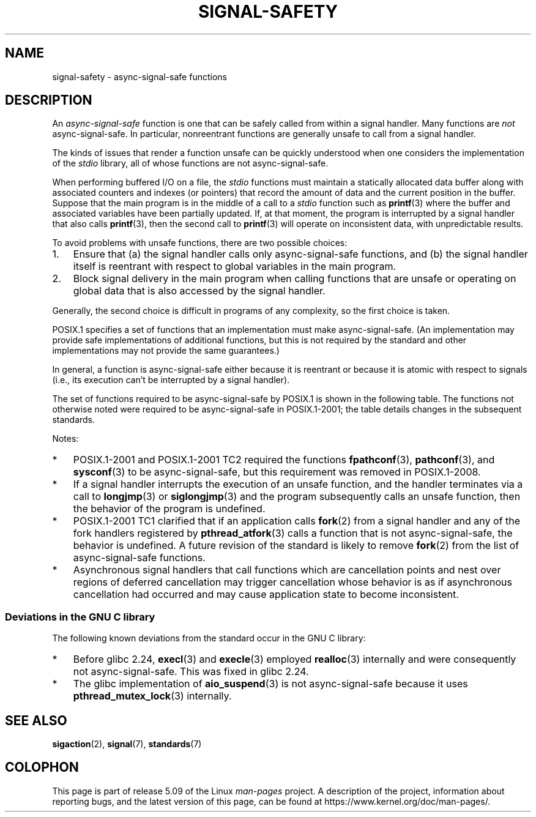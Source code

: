 .\" Copyright (c) 2016 Michael Kerrisk <mtk.manpages@gmail.com>
.\"
.\" %%%LICENSE_START(VERBATIM)
.\" Permission is granted to make and distribute verbatim copies of this
.\" manual provided the copyright notice and this permission notice are
.\" preserved on all copies.
.\"
.\" Permission is granted to copy and distribute modified versions of this
.\" manual under the conditions for verbatim copying, provided that the
.\" entire resulting derived work is distributed under the terms of a
.\" permission notice identical to this one.
.\"
.\" Since the Linux kernel and libraries are constantly changing, this
.\" manual page may be incorrect or out-of-date.  The author(s) assume no
.\" responsibility for errors or omissions, or for damages resulting from
.\" the use of the information contained herein.  The author(s) may not
.\" have taken the same level of care in the production of this manual,
.\" which is licensed free of charge, as they might when working
.\" professionally.
.\"
.\" Formatted or processed versions of this manual, if unaccompanied by
.\" the source, must acknowledge the copyright and authors of this work.
.\" %%%LICENSE_END
.\"
.TH SIGNAL-SAFETY 7  2020-06-09 "Linux" "Linux Programmer's Manual"
.SH NAME
signal-safety \- async-signal-safe functions
.SH DESCRIPTION
An
.I async-signal-safe
function is one that can be safely called from within a signal handler.
Many functions are
.I not
async-signal-safe.
In particular,
nonreentrant functions are generally unsafe to call from a signal handler.
.PP
The kinds of issues that render a function
unsafe can be quickly understood when one considers
the implementation of the
.I stdio
library, all of whose functions are not async-signal-safe.
.PP
When performing buffered I/O on a file, the
.I stdio
functions must maintain a statically allocated data buffer
along with associated counters and indexes (or pointers)
that record the amount of data and the current position in the buffer.
Suppose that the main program is in the middle of a call to a
.I stdio
function such as
.BR printf (3)
where the buffer and associated variables have been partially updated.
If, at that moment,
the program is interrupted by a signal handler that also calls
.BR printf (3),
then the second call to
.BR printf (3)
will operate on inconsistent data, with unpredictable results.
.PP
To avoid problems with unsafe functions, there are two possible choices:
.IP 1. 3
Ensure that
(a) the signal handler calls only async-signal-safe functions,
and
(b) the signal handler itself is reentrant
with respect to global variables in the main program.
.IP 2.
Block signal delivery in the main program when calling functions
that are unsafe or operating on global data that is also accessed
by the signal handler.
.PP
Generally, the second choice is difficult in programs of any complexity,
so the first choice is taken.
.PP
POSIX.1 specifies a set of functions that an implementation
must make async-signal-safe.
(An implementation may provide safe implementations of additional functions,
but this is not required by the standard and other implementations
may not provide the same guarantees.)
.PP
In general, a function is async-signal-safe either because it is reentrant
or because it is atomic with respect to signals
(i.e., its execution can't be interrupted by a signal handler).
.PP
The set of functions required to be async-signal-safe by POSIX.1
is shown in the following table.
The functions not otherwise noted were required to be async-signal-safe
in POSIX.1-2001;
the table details changes in the subsequent standards.
.PP
.TS
lb lb
l l.
Function	Notes
\fBabort\fP(3)	Added in POSIX.1-2001 TC1
\fBaccept\fP(2)
\fBaccess\fP(2)
\fBaio_error\fP(3)
\fBaio_return\fP(3)
\fBaio_suspend\fP(3)	See notes below
\fBalarm\fP(2)
\fBbind\fP(2)
\fBcfgetispeed\fP(3)
\fBcfgetospeed\fP(3)
\fBcfsetispeed\fP(3)
\fBcfsetospeed\fP(3)
\fBchdir\fP(2)
\fBchmod\fP(2)
\fBchown\fP(2)
\fBclock_gettime\fP(2)
\fBclose\fP(2)
\fBconnect\fP(2)
\fBcreat\fP(2)
\fBdup\fP(2)
\fBdup2\fP(2)
\fBexecl\fP(3)	Added in POSIX.1-2008; see notes below
\fBexecle\fP(3)	See notes below
\fBexecv\fP(3)	Added in POSIX.1-2008
\fBexecve\fP(2)
\fB_exit\fP(2)
\fB_Exit\fP(2)
\fBfaccessat\fP(2)	Added in POSIX.1-2008
\fBfchdir\fP(2)	Added in POSIX.1-2008 TC1
\fBfchmod\fP(2)
\fBfchmodat\fP(2)	Added in POSIX.1-2008
\fBfchown\fP(2)
\fBfchownat\fP(2)	Added in POSIX.1-2008
\fBfcntl\fP(2)
\fBfdatasync\fP(2)
\fBfexecve\fP(3)	Added in POSIX.1-2008
\fBffs\fP(3)	Added in POSIX.1-2008 TC2
\fBfork\fP(2)	See notes below
\fBfstat\fP(2)
\fBfstatat\fP(2)	Added in POSIX.1-2008
\fBfsync\fP(2)
\fBftruncate\fP(2)
\fBfutimens\fP(3)	Added in POSIX.1-2008
\fBgetegid\fP(2)
\fBgeteuid\fP(2)
\fBgetgid\fP(2)
\fBgetgroups\fP(2)
\fBgetpeername\fP(2)
\fBgetpgrp\fP(2)
\fBgetpid\fP(2)
\fBgetppid\fP(2)
\fBgetsockname\fP(2)
\fBgetsockopt\fP(2)
\fBgetuid\fP(2)
\fBhtonl\fP(3)	Added in POSIX.1-2008 TC2
\fBhtons\fP(3)	Added in POSIX.1-2008 TC2
\fBkill\fP(2)
\fBlink\fP(2)
\fBlinkat\fP(2)	Added in POSIX.1-2008
\fBlisten\fP(2)
\fBlongjmp\fP(3)	Added in POSIX.1-2008 TC2; see notes below
\fBlseek\fP(2)
\fBlstat\fP(2)
\fBmemccpy\fP(3)	Added in POSIX.1-2008 TC2
\fBmemchr\fP(3)	Added in POSIX.1-2008 TC2
\fBmemcmp\fP(3)	Added in POSIX.1-2008 TC2
\fBmemcpy\fP(3)	Added in POSIX.1-2008 TC2
\fBmemmove\fP(3)	Added in POSIX.1-2008 TC2
\fBmemset\fP(3)	Added in POSIX.1-2008 TC2
\fBmkdir\fP(2)
\fBmkdirat\fP(2)	Added in POSIX.1-2008
\fBmkfifo\fP(3)
\fBmkfifoat\fP(3)	Added in POSIX.1-2008
\fBmknod\fP(2)	Added in POSIX.1-2008
\fBmknodat\fP(2)	Added in POSIX.1-2008
\fBntohl\fP(3)	Added in POSIX.1-2008 TC2
\fBntohs\fP(3)	Added in POSIX.1-2008 TC2
\fBopen\fP(2)
\fBopenat\fP(2)	Added in POSIX.1-2008
\fBpause\fP(2)
\fBpipe\fP(2)
\fBpoll\fP(2)
\fBposix_trace_event\fP(3)
\fBpselect\fP(2)
\fBpthread_kill\fP(3)	Added in POSIX.1-2008 TC1
\fBpthread_self\fP(3)	Added in POSIX.1-2008 TC1
\fBpthread_sigmask\fP(3)	Added in POSIX.1-2008 TC1
\fBraise\fP(3)
\fBread\fP(2)
\fBreadlink\fP(2)
\fBreadlinkat\fP(2)	Added in POSIX.1-2008
\fBrecv\fP(2)
\fBrecvfrom\fP(2)
\fBrecvmsg\fP(2)
\fBrename\fP(2)
\fBrenameat\fP(2)	Added in POSIX.1-2008
\fBrmdir\fP(2)
\fBselect\fP(2)
\fBsem_post\fP(3)
\fBsend\fP(2)
\fBsendmsg\fP(2)
\fBsendto\fP(2)
\fBsetgid\fP(2)
\fBsetpgid\fP(2)
\fBsetsid\fP(2)
\fBsetsockopt\fP(2)
\fBsetuid\fP(2)
\fBshutdown\fP(2)
\fBsigaction\fP(2)
\fBsigaddset\fP(3)
\fBsigdelset\fP(3)
\fBsigemptyset\fP(3)
\fBsigfillset\fP(3)
\fBsigismember\fP(3)
\fBsiglongjmp\fP(3)	Added in POSIX.1-2008 TC2; see notes below
\fBsignal\fP(2)
\fBsigpause\fP(3)
\fBsigpending\fP(2)
\fBsigprocmask\fP(2)
\fBsigqueue\fP(2)
\fBsigset\fP(3)
\fBsigsuspend\fP(2)
\fBsleep\fP(3)
\fBsockatmark\fP(3)	Added in POSIX.1-2001 TC2
\fBsocket\fP(2)
\fBsocketpair\fP(2)
\fBstat\fP(2)
\fBstpcpy\fP(3)	Added in POSIX.1-2008 TC2
\fBstpncpy\fP(3)	Added in POSIX.1-2008 TC2
\fBstrcat\fP(3)	Added in POSIX.1-2008 TC2
\fBstrchr\fP(3)	Added in POSIX.1-2008 TC2
\fBstrcmp\fP(3)	Added in POSIX.1-2008 TC2
\fBstrcpy\fP(3)	Added in POSIX.1-2008 TC2
\fBstrcspn\fP(3)	Added in POSIX.1-2008 TC2
\fBstrlen\fP(3)	Added in POSIX.1-2008 TC2
\fBstrncat\fP(3)	Added in POSIX.1-2008 TC2
\fBstrncmp\fP(3)	Added in POSIX.1-2008 TC2
\fBstrncpy\fP(3)	Added in POSIX.1-2008 TC2
\fBstrnlen\fP(3)	Added in POSIX.1-2008 TC2
\fBstrpbrk\fP(3)	Added in POSIX.1-2008 TC2
\fBstrrchr\fP(3)	Added in POSIX.1-2008 TC2
\fBstrspn\fP(3)	Added in POSIX.1-2008 TC2
\fBstrstr\fP(3)	Added in POSIX.1-2008 TC2
\fBstrtok_r\fP(3)	Added in POSIX.1-2008 TC2
\fBsymlink\fP(2)
\fBsymlinkat\fP(2)	Added in POSIX.1-2008
\fBtcdrain\fP(3)
\fBtcflow\fP(3)
\fBtcflush\fP(3)
\fBtcgetattr\fP(3)
\fBtcgetpgrp\fP(3)
\fBtcsendbreak\fP(3)
\fBtcsetattr\fP(3)
\fBtcsetpgrp\fP(3)
\fBtime\fP(2)
\fBtimer_getoverrun\fP(2)
\fBtimer_gettime\fP(2)
\fBtimer_settime\fP(2)
\fBtimes\fP(2)
\fBumask\fP(2)
\fBuname\fP(2)
\fBunlink\fP(2)
\fBunlinkat\fP(2)	Added in POSIX.1-2008
\fButime\fP(2)
\fButimensat\fP(2)	Added in POSIX.1-2008
\fButimes\fP(2)	Added in POSIX.1-2008
\fBwait\fP(2)
\fBwaitpid\fP(2)
\fBwcpcpy\fP(3)	Added in POSIX.1-2008 TC2
\fBwcpncpy\fP(3)	Added in POSIX.1-2008 TC2
\fBwcscat\fP(3)	Added in POSIX.1-2008 TC2
\fBwcschr\fP(3)	Added in POSIX.1-2008 TC2
\fBwcscmp\fP(3)	Added in POSIX.1-2008 TC2
\fBwcscpy\fP(3)	Added in POSIX.1-2008 TC2
\fBwcscspn\fP(3)	Added in POSIX.1-2008 TC2
\fBwcslen\fP(3)	Added in POSIX.1-2008 TC2
\fBwcsncat\fP(3)	Added in POSIX.1-2008 TC2
\fBwcsncmp\fP(3)	Added in POSIX.1-2008 TC2
\fBwcsncpy\fP(3)	Added in POSIX.1-2008 TC2
\fBwcsnlen\fP(3)	Added in POSIX.1-2008 TC2
\fBwcspbrk\fP(3)	Added in POSIX.1-2008 TC2
\fBwcsrchr\fP(3)	Added in POSIX.1-2008 TC2
\fBwcsspn\fP(3)	Added in POSIX.1-2008 TC2
\fBwcsstr\fP(3)	Added in POSIX.1-2008 TC2
\fBwcstok\fP(3)	Added in POSIX.1-2008 TC2
\fBwmemchr\fP(3)	Added in POSIX.1-2008 TC2
\fBwmemcmp\fP(3)	Added in POSIX.1-2008 TC2
\fBwmemcpy\fP(3)	Added in POSIX.1-2008 TC2
\fBwmemmove\fP(3)	Added in POSIX.1-2008 TC2
\fBwmemset\fP(3)	Added in POSIX.1-2008 TC2
\fBwrite\fP(2)
.TE
.sp 1
Notes:
.IP * 3
POSIX.1-2001 and POSIX.1-2001 TC2 required the functions
.BR fpathconf (3),
.BR pathconf (3),
and
.BR sysconf (3)
to be async-signal-safe, but this requirement was removed in POSIX.1-2008.
.IP *
If a signal handler interrupts the execution of an unsafe function,
and the handler terminates via a call to
.BR longjmp (3)
or
.BR siglongjmp (3)
and the program subsequently calls an unsafe function,
then the behavior of the program is undefined.
.IP *
POSIX.1-2001 TC1 clarified
that if an application calls
.BR fork (2)
from a signal handler and any of the fork handlers registered by
.BR pthread_atfork (3)
calls a function that is not async-signal-safe, the behavior is undefined.
A future revision of the standard
.\" http://www.opengroup.org/austin/aardvark/latest/xshbug3.txt
is likely to remove
.BR fork (2)
from the list of async-signal-safe functions.
.\"
.IP * 3
Asynchronous signal handlers that call functions which are cancellation
points and nest over regions of deferred cancellation may trigger
cancellation whose behavior is as if asynchronous cancellation had
occurred and may cause application state to become inconsistent.
.SS Deviations in the GNU C library
The following known deviations from the standard occur in
the GNU C library:
.IP * 3
Before glibc 2.24,
.BR execl (3)
and
.BR execle (3)
employed
.BR realloc (3)
internally and were consequently not async-signal-safe.
.\" https://sourceware.org/bugzilla/show_bug.cgi?id=19534
This was fixed in glibc 2.24.
.IP *
.\" FIXME . https://sourceware.org/bugzilla/show_bug.cgi?id=13172
The glibc implementation of
.BR aio_suspend (3)
is not async-signal-safe because it uses
.BR pthread_mutex_lock (3)
internally.
.SH SEE ALSO
.BR sigaction (2),
.BR signal (7),
.BR standards (7)
.SH COLOPHON
This page is part of release 5.09 of the Linux
.I man-pages
project.
A description of the project,
information about reporting bugs,
and the latest version of this page,
can be found at
\%https://www.kernel.org/doc/man\-pages/.
